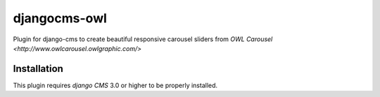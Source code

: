 =============
djangocms-owl
=============

Plugin for django-cms to create beautiful responsive carousel sliders from `OWL Carousel <http://www.owlcarousel.owlgraphic.com/>` 

Installation
------------

This plugin requires `django CMS` 3.0 or higher to be properly installed.
